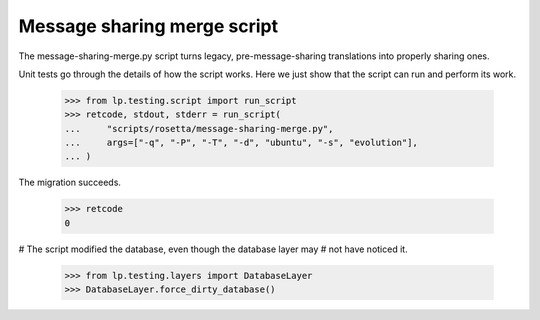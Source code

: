 Message sharing merge script
============================

The message-sharing-merge.py script turns legacy, pre-message-sharing
translations into properly sharing ones.

Unit tests go through the details of how the script works.  Here we just
show that the script can run and perform its work.

    >>> from lp.testing.script import run_script
    >>> retcode, stdout, stderr = run_script(
    ...     "scripts/rosetta/message-sharing-merge.py",
    ...     args=["-q", "-P", "-T", "-d", "ubuntu", "-s", "evolution"],
    ... )

The migration succeeds.

    >>> retcode
    0


# The script modified the database, even though the database layer may
# not have noticed it.

    >>> from lp.testing.layers import DatabaseLayer
    >>> DatabaseLayer.force_dirty_database()
